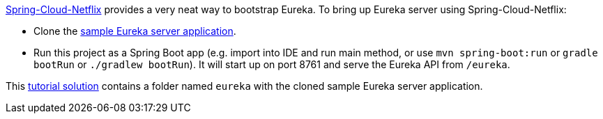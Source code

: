 http://cloud.spring.io/spring-cloud-netflix/[Spring-Cloud-Netflix] provides a very neat way to bootstrap Eureka.
To bring up Eureka server using Spring-Cloud-Netflix:

* Clone the https://github.com/spring-cloud-samples/eureka[sample Eureka server application].
* Run this project as a Spring Boot app (e.g. import into IDE and run
  main method, or use `mvn spring-boot:run` or `gradle bootRun` or `./gradlew bootRun`). It will start up on port
  8761 and serve the Eureka API from `/eureka`.

This <<solution, tutorial solution>> contains a folder named `eureka` with the cloned sample Eureka server application.